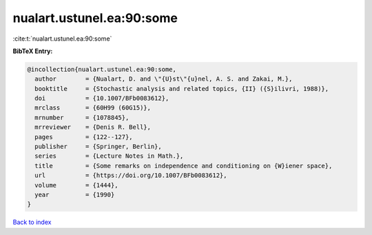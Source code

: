 nualart.ustunel.ea:90:some
==========================

:cite:t:`nualart.ustunel.ea:90:some`

**BibTeX Entry:**

.. code-block:: bibtex

   @incollection{nualart.ustunel.ea:90:some,
     author        = {Nualart, D. and \"{U}st\"{u}nel, A. S. and Zakai, M.},
     booktitle     = {Stochastic analysis and related topics, {II} ({S}ilivri, 1988)},
     doi           = {10.1007/BFb0083612},
     mrclass       = {60H99 (60G15)},
     mrnumber      = {1078845},
     mrreviewer    = {Denis R. Bell},
     pages         = {122--127},
     publisher     = {Springer, Berlin},
     series        = {Lecture Notes in Math.},
     title         = {Some remarks on independence and conditioning on {W}iener space},
     url           = {https://doi.org/10.1007/BFb0083612},
     volume        = {1444},
     year          = {1990}
   }

`Back to index <../By-Cite-Keys.rst>`_

